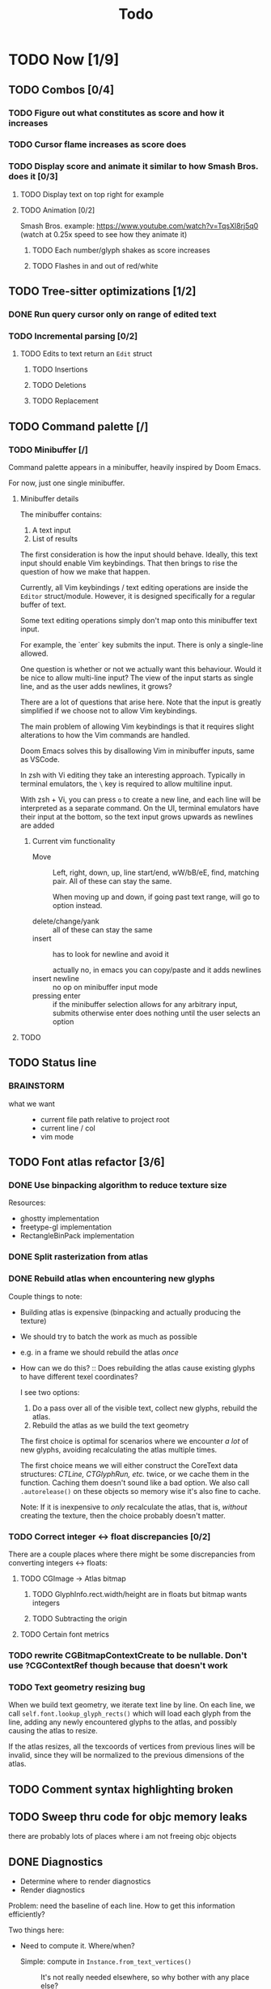 #+title: Todo

* TODO Now [1/9]
** TODO Combos [0/4]
*** TODO Figure out what constitutes as score and how it increases
*** TODO Cursor flame increases as score does
*** TODO Display score and animate it similar to how Smash Bros. does it [0/3]
**** TODO Display text on top right for example
**** TODO Animation [0/2]
Smash Bros. example: https://www.youtube.com/watch?v=TqsXl8rj5q0 (watch at 0.25x speed to see how they animate it)

***** TODO Each number/glyph shakes as score increases
***** TODO Flashes in and out of red/white
** TODO Tree-sitter optimizations [1/2]
*** DONE Run query cursor only on range of edited text
*** TODO Incremental parsing [0/2]
**** TODO Edits to text return an =Edit= struct
***** TODO Insertions
***** TODO Deletions
***** TODO Replacement
** TODO Command palette [/]
*** TODO Minibuffer [/]
Command palette appears in a minibuffer, heavily inspired by Doom Emacs.

For now, just one single minibuffer.

**** Minibuffer details

The minibuffer contains:
1. A text input
2. List of results

The first consideration is how the input should behave. Ideally, this text input should enable Vim keybindings. That then brings to rise the question of how we make that happen.

Currently, all Vim keybindings / text editing operations are inside the =Editor= struct/module. However, it is designed specifically for a regular buffer of text.

Some text editing operations simply don't map onto this minibuffer text input.

For example, the `enter` key submits the input. There is only a single-line allowed.

One question is whether or not we actually want this behaviour. Would it be nice to allow multi-line input? The view of the input starts as single line, and as the user adds newlines, it grows?

There are a lot of questions that arise here. Note that the input is greatly simplified if we choose not to allow Vim keybindings.

The main problem of allowing Vim keybindings is that it requires slight alterations to how the Vim commands are handled.

Doom Emacs solves this by disallowing Vim in minibuffer inputs, same as VSCode.

In zsh with Vi editing they take an interesting approach. Typically in terminal emulators, the =\= key is required to allow multiline input.

With zsh + Vi, you can press =o= to create a new line, and each line will be interpreted as a separate command. On the UI, terminal emulators have their input at the bottom, so the text input grows upwards as newlines are added


***** Current vim functionality
- Move ::
  Left, right, down, up, line start/end, wW/bB/eE, find, matching pair. All of these can stay the same.

  When moving up and down, if going past text range, will go to option instead.

- delete/change/yank ::
  all of these can stay the same
- insert ::
  has to look for newline and avoid it

  actually no, in emacs you can copy/paste and it adds newlines
- insert newline ::
  no op on minibuffer input mode
- pressing enter ::
  if the minibuffer selection allows for any arbitrary input, submits
  otherwise enter does nothing until the user selects an option
**** TODO

** TODO Status line
*** BRAINSTORM
- what we want ::
  - current file path relative to project root
  - current line / col
  - vim mode
** TODO Font atlas refactor [3/6]
*** DONE Use binpacking algorithm to reduce texture size
Resources:
- ghostty implementation
- freetype-gl implementation
- RectangleBinPack implementation
*** DONE Split rasterization from atlas
*** DONE Rebuild atlas when encountering new glyphs
Couple things to note:
- Building atlas is expensive (binpacking and actually producing the texture)
- We should try to batch the work as much as possible
- e.g. in a frame we should rebuild the atlas /once/
- How can we do this? ::
  Does rebuilding the atlas cause existing glyphs to have different texel coordinates?

  I see two options:
    1. Do a pass over all of the visible text, collect new glyphs, rebuild the atlas.
    2. Rebuild the atlas as we build the text geometry

    The first choice is optimal for scenarios where we encounter /a lot/ of new glyphs, avoiding recalculating the atlas multiple times.

    The first choice means we will either construct the CoreText data structures: /CTLine, CTGlyphRun, etc./ twice, or we cache them in the function. Caching them doesn't sound like a bad option. We also call =.autorelease()= on these objects so memory wise it's also fine to cache.

    Note: If it is inexpensive to /only/ recalculate the atlas, that is, /without/ creating the texture, then the choice probably doesn't matter.
*** TODO Correct integer <-> float discrepancies [0/2]
There are a couple places where there might be some discrepancies from converting integers <-> floats:
**** TODO CGImage -> Atlas bitmap
***** TODO GlyphInfo.rect.width/height are in floats but bitmap wants integers
***** TODO Subtracting the origin
**** TODO Certain font metrics

*** TODO rewrite CGBitmapContextCreate to be nullable. Don't use ?CGContextRef though because that doesn't work
*** TODO Text geometry resizing bug
When we build text geometry, we iterate text line by line. On each line, we call =self.font.lookup_glyph_rects()= which will load each glyph from the line, adding any newly encountered glyphs to the atlas, and possibly causing the atlas to resize.

If the atlas resizes, all the texcoords of vertices from previous lines will be invalid, since they will be normalized to the previous dimensions of the atlas.
** TODO Comment syntax highlighting broken
** TODO Sweep thru code for objc memory leaks
there are probably lots of places where i am not freeing objc objects
** DONE Diagnostics
- Determine where to render diagnostics
- Render diagnostics

Problem: need the baseline of each line. How to get this information
efficiently?

Two things here:
- Need to compute it. Where/when?
  - Simple: compute in =Instance.from_text_vertices()= ::
    It's not really needed elsewhere, so why bother with any place else?

    We don't want to compute this for every char

- Do we need to cache it? If so, where/when?
* TODO Later [0/14]
** TODO (perf) Cache diagnostics =LineBaseline= struct?
** TODO (refactor) coalesce the text geometry building code for =build_text_geometry()= and =build_line_number_geometry()=
** TODO (perf) only build line number geometry for lines we see
** TODO (perf) only build text geometry for text we see?
** TODO (bug) cursor on ligature glyph should render the regular glyph on top of cursor
** TODO (feat) add new ligatures to atlas when encountered
easiest to rebuild atlas from scratch again

later can do this off main thread so rendering isn't interrupted
** TODO (perf) don't render/rebuild geometry if not needed
especially right now we rebuild all text when moving cursor as ez way to redraw cursor since it depends on text position

now we this charIdxToVertexIdx map we create in create_text_geometry, we can save this and use it to get their
vertices of a given char, so we can redraw the crusor without having to call =create_text_geometry= again.
** TODO (perf) don't output existing glyphs in the atlas
some ligatures like =//= and =///= reuse the same glyph
but we are being lazy and not checking for this and adding redundant glyphs to the atlas
** TODO (perf) move particle simulation to GPU [0/8]

*** TODO create particle buffer as texture
*** TODO draw =cluster_amount * CLUSTER_PARTICLE_COUNT= instances
*** TODO each instance needs a direction
*** TODO pass time to shader, need time for each cluster
*** TODO in shader: calculate cluster index and particle index
*** TODO compute opacity in shader
*** TODO compute velocity in shader
*** TODO explosions: need to reflect the new updates
** TODO event loop or some mechanism to do work without stalling frame
** TODO create deinit function for renderer/editor
** TODO Egui for debugging?
** TODO curves svg etc
Good reosurce:
https://phoboslab.org/log/2012/09/ejecta-2
** TODO simd math data structures
* TODO Brainstorm [0/14]
** TODO improve particles with glow
look at these: https://www.shadertoy.com/view/lldGzr
** TODO lightning effect
https://drilian.com/2009/02/25/lightning-bolts/

https://www.shadertoy.com/view/3sXSD2

https://github.com/mattdesl/lwjgl-basics/wiki/LightningEffect
** TODO sound effects
https://x.com/lightbulbfeed/status/1706441132992057604?s=20
** TODO squiggly lines effect
** TODO what to do with the background?
*** TODO cool effect
*** TODO what about showing documentation or diagrams, and easily hide code to flip back and forth
** TODO radial menu for LSP code actions
#+caption: like this but for LSP code actions
[[~/roam/images/49c0bf097a7f7df4b9889ba826c36fea.jpg]]
** TODO better theme changing UI
lets you click on a piece of text, and a GUI pops up to edit the theme right there
** TODO motion blur effect on scroll
will make a VIM user look insanely fast and coo l
** TODO preview VIM command
for example pressing "d e", you can prefix with some key and it will show you a preview of what will happen (like a GitHub inline diff, similar to what emacs does when you do search and replace)
** TODO drag around syntax nodes
would be cool to do this, for example swapping order of parameters
** TODO WPM bottom right
** TODO screen crack when going too hard
https://x.com/GrahamFleming_/status/1706356048821620907?s=20
** TODO autocomplete suggestions slam onto the screen
** TODO errors should burn
https://x.com/xldenis/status/1706552511925002537?s=20
* Archive
** DONE bug: =cc= (change line) should preserve line and not delete it entirely
** DONE vertex buffer no need to create each time
instead check if <= to current, if so just append
otherwise create new
** DONE fire [0/0]
*** DONE create buffer for fire particles
*** DONE compute shader to compute fire position and color
** DONE Bug bash [0/0]
*** DONE selection rendering messed up
*** DONE deleting text
#+begin_src zig
fn testFn(self: *Self) void {
    switch (self) {
        .Foo => {

        },
    }
}
#+end_src

start selection on comma
move to the =.= on the line with =.Foo=
delete

it crashes
*** DONE backspacing on start of line fucked
** DONE Fix cursor [0/0]
*** DONE not in front of text
*** DONE newline fucks it up
** DONE next line is not starting at the right Y
we use =max_glyph_h= as the Y advance
but this is not correct
it needs to take into account glyphs that have their y origin lower
for example in the glyph 'y'
i think this might be the 'descent' font metric
